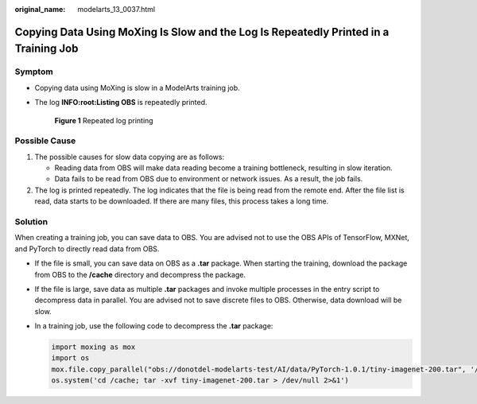 :original_name: modelarts_13_0037.html

.. _modelarts_13_0037:

Copying Data Using MoXing Is Slow and the Log Is Repeatedly Printed in a Training Job
=====================================================================================

Symptom
-------

-  Copying data using MoXing is slow in a ModelArts training job.

-  The log **INFO:root:Listing OBS** is repeatedly printed.


   .. figure:: /_static/images/en-us_image_0000002374726845.png
      :alt: **Figure 1** Repeated log printing

      **Figure 1** Repeated log printing

Possible Cause
--------------

#. The possible causes for slow data copying are as follows:

   -  Reading data from OBS will make data reading become a training bottleneck, resulting in slow iteration.
   -  Data fails to be read from OBS due to environment or network issues. As a result, the job fails.

#. The log is printed repeatedly. The log indicates that the file is being read from the remote end. After the file list is read, data starts to be downloaded. If there are many files, this process takes a long time.

Solution
--------

When creating a training job, you can save data to OBS. You are advised not to use the OBS APIs of TensorFlow, MXNet, and PyTorch to directly read data from OBS.

-  If the file is small, you can save data on OBS as a **.tar** package. When starting the training, download the package from OBS to the **/cache** directory and decompress the package.

-  If the file is large, save data as multiple **.tar** packages and invoke multiple processes in the entry script to decompress data in parallel. You are advised not to save discrete files to OBS. Otherwise, data download will be slow.

-  In a training job, use the following code to decompress the **.tar** package:

   .. code-block::

      import moxing as mox
      import os
      mox.file.copy_parallel("obs://donotdel-modelarts-test/AI/data/PyTorch-1.0.1/tiny-imagenet-200.tar", '/cache/tiny-imagenet-200.tar')
      os.system('cd /cache; tar -xvf tiny-imagenet-200.tar > /dev/null 2>&1')
